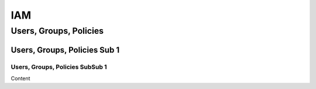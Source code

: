 
IAM
===================================

Users, Groups, Policies
------------------------------------------------------------------------

Users, Groups, Policies Sub 1
^^^^^^^^^^^^^^^^^^^^^^^^^^^^^^^^^^^^^^^^^^^^^^^^^^^^^^^^^^^^^^^^^^^^^^^^^^^^^^^^^^^^

Users, Groups, Policies SubSub 1
"""""""""""""""""""""""""""""""""""""""""""""""""""""""""""""""""""""""""""""""""""""

Content
